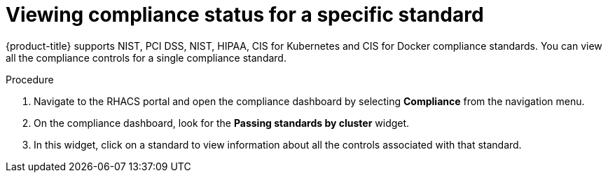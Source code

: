 // Module included in the following assemblies:
//
// * operating/manage-compliance.adoc
:_module-type: PROCEDURE
[id="view-compliance-status-for-standard_{context}"]
= Viewing compliance status for a specific standard

[role="_abstract"]
{product-title} supports NIST, PCI DSS, NIST, HIPAA, CIS for Kubernetes and CIS for Docker compliance standards.
You can view all the compliance controls for a single compliance standard.

.Procedure
. Navigate to the RHACS portal and open the compliance dashboard by selecting *Compliance* from the navigation menu.
. On the compliance dashboard, look for the *Passing standards by cluster* widget.
. In this widget, click on a standard to view information about all the controls associated with that standard.
